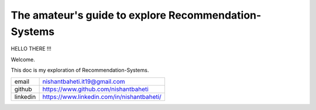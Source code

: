 =========================================================
The amateur's guide to explore Recommendation-Systems
=========================================================

HELLO THERE !!!

Welcome. 

This doc is my exploration of Recommendation-Systems.

+-----------+--------------------------------------------+
| email     | nishantbaheti.it19@gmail.com               |
+-----------+--------------------------------------------+
| github    | https://www.github.com/nishantbaheti       |
+-----------+--------------------------------------------+
| linkedin  | https://www.linkedin.com/in/nishantbaheti/ |
+-----------+--------------------------------------------+